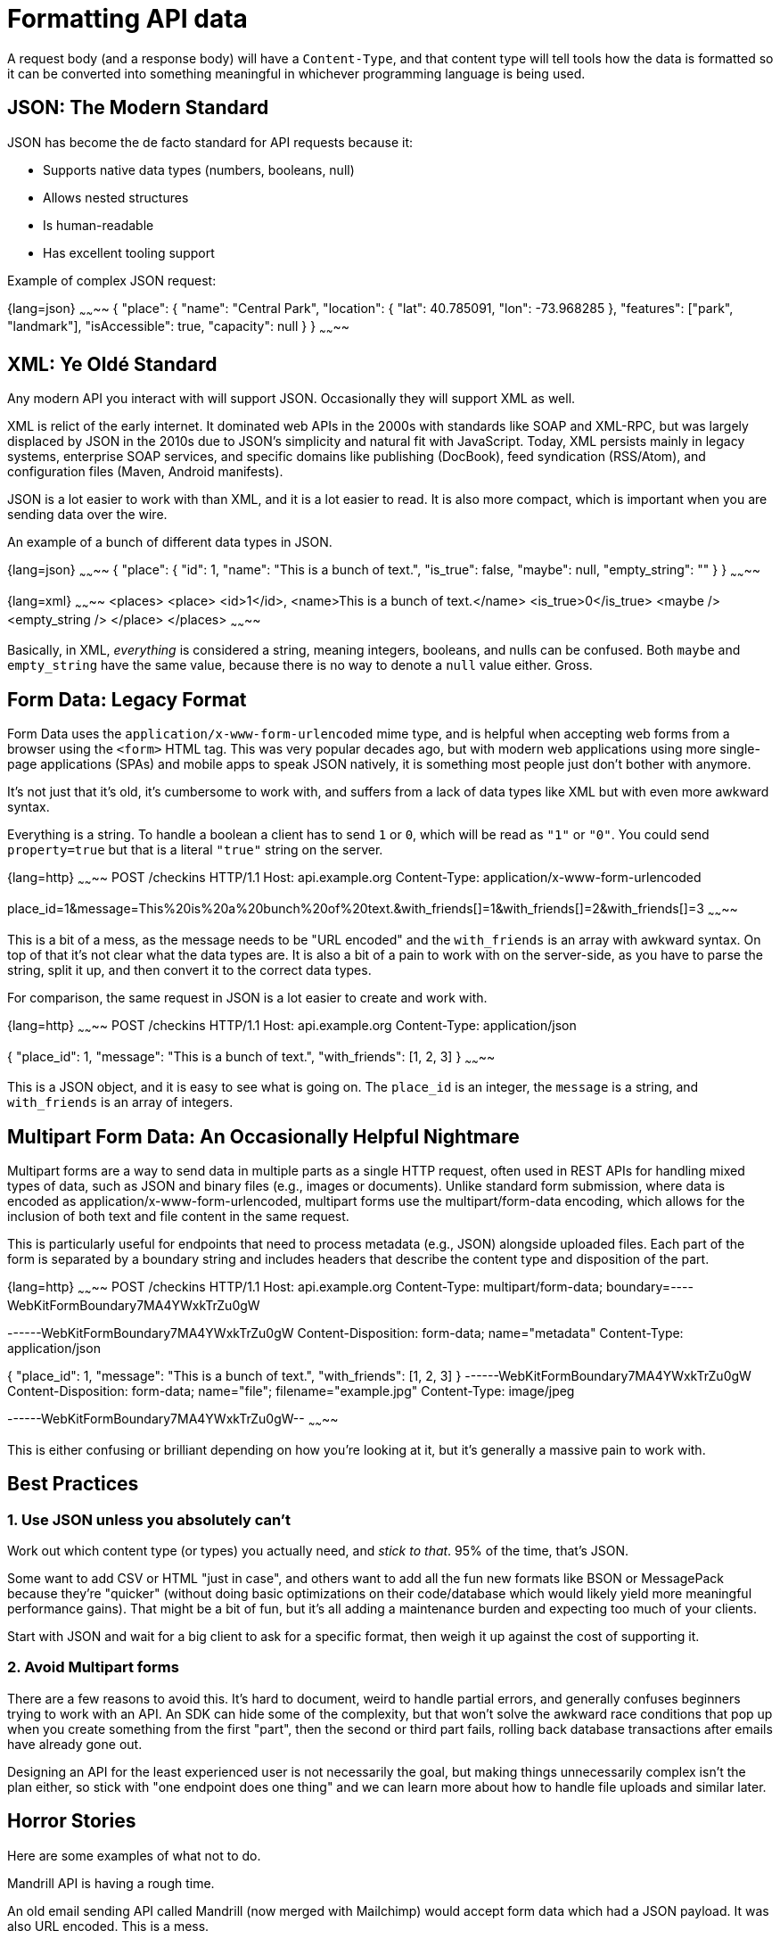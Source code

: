 = Formatting API data

A request body (and a response body) will have a `Content-Type`, and that
content type will tell tools how the data is formatted so it can be converted
into something meaningful in whichever programming language is being used.

== JSON: The Modern Standard

JSON has become the de facto standard for API requests because it:

* Supports native data types (numbers, booleans, null)
* Allows nested structures
* Is human-readable
* Has excellent tooling support

Example of complex JSON request:

{lang=json}
~~~~~~~~
{
  "place": {
    "name": "Central Park",
    "location": {
      "lat": 40.785091,
      "lon": -73.968285
    },
    "features": ["park", "landmark"],
    "isAccessible": true,
    "capacity": null
  }
}
~~~~~~~~

== XML: Ye Oldé Standard

Any modern API you interact with will support JSON. Occasionally they will
support XML as well.

XML is relict of the early internet. It dominated web APIs in the 2000s with
standards like SOAP and XML-RPC, but was largely displaced by JSON in the 2010s
due to JSON's simplicity and natural fit with JavaScript. Today, XML persists
mainly in legacy systems, enterprise SOAP services, and specific domains like
publishing (DocBook), feed syndication (RSS/Atom), and configuration files
(Maven, Android manifests).

JSON is a lot easier to work with than XML, and it is a lot easier to read. It is
also more compact, which is important when you are sending data over the wire.

An example of a bunch of different data types in JSON.

{lang=json}
~~~~~~~~
{
  "place": {
    "id": 1,
    "name": "This is a bunch of text.",
    "is_true": false,
    "maybe": null,
    "empty_string": ""
  }
}
~~~~~~~~

{lang=xml}
~~~~~~~~
<places>
    <place>
        <id>1</id>,
        <name>This is a bunch of text.</name>
        <is_true>0</is_true>
        <maybe />
        <empty_string />
    </place>
</places>
~~~~~~~~

Basically, in XML, _everything_ is considered a string, meaning integers,
booleans, and nulls can be confused. Both `maybe` and `empty_string` have the
same value, because there is no way to denote a `null` value either. Gross.

== Form Data: Legacy Format

Form Data uses the `application/x-www-form-urlencoded` mime type, and is helpful
when accepting web forms from a browser using the `<form>` HTML tag. This was very popular decades ago,
but with modern web applications using more single-page applications (SPAs) and mobile apps to speak JSON
natively, it is something most people just don't bother with anymore.

It's not just that it's old, it's cumbersome to work with, and suffers from a
lack of data types like XML but with even more awkward syntax.

Everything is a string. To handle a boolean a client has to send `1` or `0`,
which will be read as `"1"` or `"0"`. You could send `property=true` but that is
a literal `"true"` string on the server.

{lang=http}
~~~~~~~~
POST /checkins HTTP/1.1
Host: api.example.org
Content-Type: application/x-www-form-urlencoded

place_id=1&message=This%20is%20a%20bunch%20of%20text.&with_friends[]=1&with_friends[]=2&with_friends[]=3
~~~~~~~~

This is a bit of a mess, as the message needs to be "URL encoded" and the
`with_friends` is an array with awkward syntax. On top of that it's not clear
what the data types are. It is also a bit of a pain to work with on the
server-side, as you have to parse the string, split it up, and then convert it
to the correct data types.

For comparison, the same request in JSON is a lot easier to create and work with.

{lang=http}
~~~~~~~~
POST /checkins HTTP/1.1
Host: api.example.org
Content-Type: application/json

{
  "place_id": 1,
  "message": "This is a bunch of text.",
  "with_friends": [1, 2, 3]
}
~~~~~~~~

This is a JSON object, and it is easy to see what is going on. The `place_id` is
an integer, the `message` is a string, and `with_friends` is an array of
integers.

== Multipart Form Data: An Occasionally Helpful Nightmare

Multipart forms are a way to send data in multiple parts as a single HTTP request, often used in REST APIs for handling mixed types of data, such as JSON and binary files (e.g., images or documents). Unlike standard form submission, where data is encoded as application/x-www-form-urlencoded, multipart forms use the multipart/form-data encoding, which allows for the inclusion of both text and file content in the same request.

This is particularly useful for endpoints that need to process metadata (e.g., JSON) alongside uploaded files. Each part of the form is separated by a boundary string and includes headers that describe the content type and disposition of the part.

{lang=http}
~~~~~~~~
POST /checkins HTTP/1.1
Host: api.example.org
Content-Type: multipart/form-data; boundary=----WebKitFormBoundary7MA4YWxkTrZu0gW

------WebKitFormBoundary7MA4YWxkTrZu0gW
Content-Disposition: form-data; name="metadata"
Content-Type: application/json

{
  "place_id": 1,
  "message": "This is a bunch of text.",
  "with_friends": [1, 2, 3]
}
------WebKitFormBoundary7MA4YWxkTrZu0gW
Content-Disposition: form-data; name="file"; filename="example.jpg"
Content-Type: image/jpeg

[Binary data of the image file]
------WebKitFormBoundary7MA4YWxkTrZu0gW--
~~~~~~~~

This is either confusing or brilliant depending on how you're looking at it, but it's generally a massive pain to work with.

== Best Practices

=== 1. Use JSON unless you absolutely can't

Work out which content type (or types) you actually need, and _stick to that_.
95% of the time, that's JSON.

Some want to add CSV or HTML "just in case", and others want to add all the fun
new formats like BSON or MessagePack because they're "quicker" (without doing
basic optimizations on their code/database which would likely yield more
meaningful performance gains). That might be a bit of fun, but it's all adding a
maintenance burden and expecting too much of your clients.

Start with JSON and wait for a big client to ask for a specific format, then
weigh it up against the cost of supporting it.

=== 2. Avoid Multipart forms

There are a few reasons to avoid this. It's hard to document, weird to handle
partial errors, and generally confuses beginners trying to work with an API. An
SDK can hide some of the complexity, but that won't solve the awkward race
conditions that pop up when you create something from the first "part", then the
second or third part fails, rolling back database transactions after emails have
already gone out.

Designing an API for the least experienced user is not necessarily the goal, but
making things unnecessarily complex isn't the plan either, so stick with "one
endpoint does one thing" and we can learn more about how to handle file uploads
and similar later.

== Horror Stories

Here are some examples of what not to do.

.Mandrill API is having a rough time.

An old email sending API called Mandrill (now merged with Mailchimp) would accept form data which had a JSON payload. It was also URL encoded. This is a mess.

image::images/design-theory/data-formats/input-encoded-madness.jpg[Mandril API supports form encoded payloads and this seems to also be urlencoded and everyone is sad.]

This seems to happen less often now than in the 2010s, but sometimes people will still do this and they need to be stopped.

[source,http]
----
POST /checkins HTTP/1.1
Host: api.example.org
Content-Type: application/x-www-form-urlencoded

json="{
    \"checkin\": {
        \"place_id\": 1,
        \"message\": \"This is a bunch of text.\",
        \"with_friends\": [1, 2, 3, 4, 5]
    }
}"
----

This actually happens surprisingly often in the wild. Here's another example from a ticketing API.

image::images/design-theory/data-formats/input-output-json-json.jpg[]

Send JSON. Get JSON. It's a good time.
